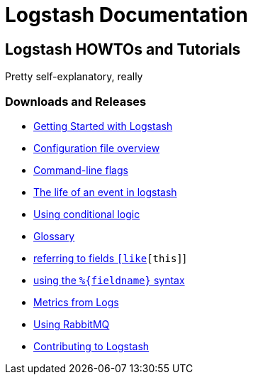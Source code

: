 = Logstash Documentation

== Logstash HOWTOs and Tutorials
Pretty self-explanatory, really

=== Downloads and Releases
* http://elasticsearch.org/#[Getting Started with Logstash]
* http://elasticsearch.org/#[Configuration file overview]
* http://elasticsearch.org/#[Command-line flags]
* http://elasticsearch.org/#[The life of an event in logstash]
* http://elasticsearch.org/#[Using conditional logic]
* http://elasticsearch.org/#[Glossary]
* http://elasticsearch.org/#[referring to fields `[like][this]`]
* http://elasticsearch.org/#[using the `%{fieldname}` syntax]
* http://elasticsearch.org/#[Metrics from Logs]
* http://elasticsearch.org/#[Using RabbitMQ]
* http://elasticsearch.org/#[Contributing to Logstash]
